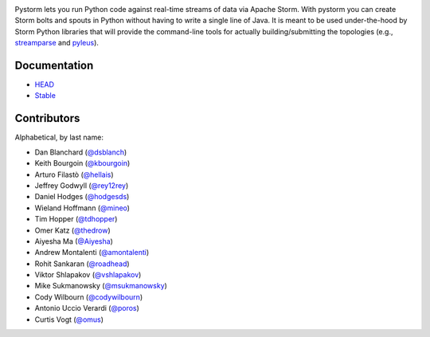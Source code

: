 |logo| |Build Status|

Pystorm lets you run Python code against real-time streams of data via
Apache Storm.  With pystorm you can create Storm bolts and spouts in
Python without having to write a single line of Java.  It is meant to be used
under-the-hood by Storm Python libraries that will provide the command-line
tools for actually building/submitting the topologies (e.g.,
`streamparse <https://github.com/Parsely/streamparse>`_ and
`pyleus <https://github.com/Yelp/pyleus>`_).

Documentation
-------------

* `HEAD <http://pystorm.readthedocs.org/en/master/>`_
* `Stable <http://pystorm.readthedocs.org/en/stable/>`_

Contributors
------------

Alphabetical, by last name:

-  Dan Blanchard (`@dsblanch <https://twitter.com/dsblanch>`__)
-  Keith Bourgoin (`@kbourgoin <https://twitter.com/kbourgoin>`__)
-  Arturo Filastò (`@hellais <https://github.com/hellais>`__)
-  Jeffrey Godwyll (`@rey12rey <https://twitter.com/rey12rey>`__)
-  Daniel Hodges (`@hodgesds <https://github.com/hodgesds>`__)
-  Wieland Hoffmann (`@mineo <https://github.com/mineo>`__)
-  Tim Hopper (`@tdhopper <https://twitter.com/tdhopper>`__)
-  Omer Katz (`@thedrow <https://github.com/thedrow>`__)
-  Aiyesha Ma (`@Aiyesha <https://github.com/Aiyesha>`__)
-  Andrew Montalenti (`@amontalenti <https://twitter.com/amontalenti>`__)
-  Rohit Sankaran (`@roadhead <https://twitter.com/roadhead>`__)
-  Viktor Shlapakov (`@vshlapakov <https://github.com/vshlapakov>`__)
-  Mike Sukmanowsky (`@msukmanowsky <https://twitter.com/msukmanowsky>`__)
-  Cody Wilbourn (`@codywilbourn <https://github.com/codywilbourn>`__)
-  Antonio Uccio Verardi (`@poros <https://github.com/poros>`__)
-  Curtis Vogt (`@omus <https://github.com/omus>`__)

.. |Build Status| image:: https://travis-ci.org/pystorm/pystorm.svg?branch=master
   :target: https://travis-ci.org/pystorm/pystorm

.. |logo| image:: https://raw.githubusercontent.com/pystorm/pystorm/master/doc/source/images/logo.png
